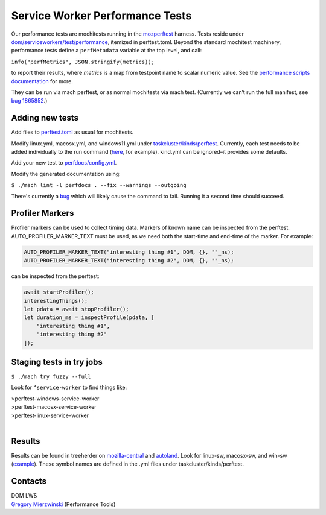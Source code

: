 ================================
Service Worker Performance Tests
================================

Our performance tests are mochitests running in the `mozperftest
<https://firefox-source-docs.mozilla.org/testing/perfdocs/mozperftest.html>`_
harness.  Tests reside under `dom/serviceworkers/test/performance
<https://searchfox.org/mozilla-central/source/dom/serviceworkers/test/performance>`_,
itemized in perftest.toml.  Beyond the standard mochitest machinery,
performance tests define a ``perfMetadata`` variable at the top level, and call:

``info("perfMetrics", JSON.stringify(metrics));``

to report their results, where *metrics* is a map from testpoint name to scalar
numeric value.  See the `performance scripts documentation
<https://firefox-source-docs.mozilla.org/testing/perfdocs/writing.html#mochitest>`_
for more.

They can be run via mach perftest, or as normal mochitests via mach test.
(Currently we can’t run the full manifest, see `bug 1865852
<https://bugzilla.mozilla.org/show_bug.cgi?id=1865852>`_.)

Adding new tests
================

Add files to `perftest.toml
<https://searchfox.org/mozilla-central/source/dom/serviceworkers/test/performance/perftest.toml>`_
as usual for mochitests.

Modify linux.yml, macosx.yml, and windows11.yml under `taskcluster/kinds/perftest
<https://searchfox.org/mozilla-central/source/taskcluster/kinds/perftest>`_.
Currently, each test needs to be added individually to the run command (`here
<https://searchfox.org/mozilla-central/rev/91cc8848427fdbbeb324e6ca56a0d08d32d3c308/taskcluster/ci/perftest/linux.yml#121-149>`_,
for example).  kind.yml can be ignored–it provides some defaults.

Add your new test to `perfdocs/config.yml
<https://searchfox.org/mozilla-central/source/python/mozperftest/perfdocs/config.yml>`_.

Modify the generated documentation using:

``$ ./mach lint -l perfdocs . --fix --warnings --outgoing``

There's currently a `bug <https://bugzilla.mozilla.org/show_bug.cgi?id=1872613>`_
which will likely cause the command to fail.  Running it a second time should
succeed.

Profiler Markers
================

Profiler markers can be used to collect timing data.  Markers of known name can be inspected from the perftest.  AUTO_PROFILER_MARKER_TEXT must be used, as we need both the start-time and end-time of the marker.  For example:

.. code-block:: cpp

 AUTO_PROFILER_MARKER_TEXT("interesting thing #1", DOM, {}, ""_ns);
 AUTO_PROFILER_MARKER_TEXT("interesting thing #2", DOM, {}, ""_ns);

can be inspected from the perftest:

.. code-block:: js

 await startProfiler();
 interestingThings();
 let pdata = await stopProfiler();
 let duration_ms = inspectProfile(pdata, [
     "interesting thing #1",
     "interesting thing #2"
 ]);

Staging tests in try jobs
=========================

``$ ./mach try fuzzy --full``

Look for ``‘service-worker`` to find things like:

| >perftest-windows-service-worker
| >perftest-macosx-service-worker
| >perftest-linux-service-worker
|

Results
=======

Results can be found in treeherder on `mozilla-central
<https://treeherder.mozilla.org/jobs?repo=mozilla-central&searchStr=perftest>`_
and `autoland
<https://treeherder.mozilla.org/jobs?repo=autoland&searchStr=perftest>`_.  Look
for linux-sw, macosx-sw, and win-sw (`example
<https://treeherder.mozilla.org/perfherder/graphs?series=mozilla-central,4967140,1,15&selected=4967140,1814245176>`_).
These symbol names are defined in the .yml files under taskcluster/kinds/perftest.

Contacts
========
| DOM LWS
| `Gregory Mierzwinski <https://people.mozilla.org/p/sparky>`_  (Performance Tools)
